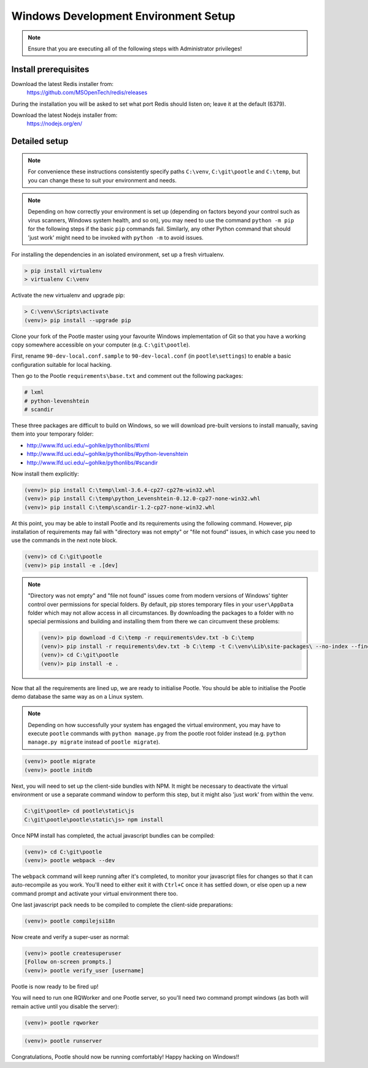 .. _setup_windows:

Windows Development Environment Setup
=====================================

.. note:: Ensure that you are executing all of the following steps with Administrator privileges!

Install prerequisites
^^^^^^^^^^^^^^^^^^^^^

Download the latest Redis installer from:
    https://github.com/MSOpenTech/redis/releases

During the installation you will be asked to set what port Redis should listen on; leave it at the default (6379).

Download the latest Nodejs installer from:
    https://nodejs.org/en/

Detailed setup
^^^^^^^^^^^^^^

.. note:: For convenience these instructions consistently specify paths ``C:\venv``, ``C:\git\pootle`` and ``C:\temp``, 
    but you can change these to suit your environment and needs.

.. note:: Depending on how correctly your environment is set up (depending on factors beyond your control such as 
    virus scanners, Windows system health, and so on), you may need to use the command ``python -m pip`` for the 
    following steps if the basic ``pip`` commands fail. Similarly, any other Python command that should 'just work' 
    might need to be invoked with ``python -m`` to avoid issues.

For installing the dependencies in an isolated environment, set up a fresh virtualenv.

.. code-block:: console

    > pip install virtualenv
    > virtualenv C:\venv

Activate the new virtualenv and upgrade pip:

.. code-block:: console

    > C:\venv\Scripts\activate
    (venv)> pip install --upgrade pip

Clone your fork of the Pootle master using your favourite Windows implementation of Git so that you have a working 
copy somewhere accessible on your computer (e.g. ``C:\git\pootle``).

First, rename ``90-dev-local.conf.sample`` to ``90-dev-local.conf`` (in ``pootle\settings``) to enable a basic 
configuration suitable for local hacking.

Then go to the Pootle ``requirements\base.txt`` and comment out the following packages:

.. code-block:: console

    # lxml
    # python-levenshtein
    # scandir

These three packages are difficult to build on Windows, so we will download pre-built versions to install manually, 
saving them into your temporary folder:

- http://www.lfd.uci.edu/~gohlke/pythonlibs/#lxml
- http://www.lfd.uci.edu/~gohlke/pythonlibs/#python-levenshtein
- http://www.lfd.uci.edu/~gohlke/pythonlibs/#scandir

Now install them explicitly:

.. code-block:: console

    (venv)> pip install C:\temp\lxml-3.6.4-cp27-cp27m-win32.whl
    (venv)> pip install C:\temp\python_Levenshtein-0.12.0-cp27-none-win32.whl
    (venv)> pip install C:\temp\scandir-1.2-cp27-none-win32.whl

At this point, you may be able to install Pootle and its requirements using the following command. However, pip 
installation of requirements may fail with "directory was not empty" or "file not found" issues, in which case you 
need to use the commands in the next note block.

.. code-block:: console

    (venv)> cd C:\git\pootle
    (venv)> pip install -e .[dev]

.. note:: "Directory was not empty" and "file not found" issues come from modern versions of Windows' tighter control 
    over permissions for special folders. By default, pip stores temporary files in your ``user\AppData`` folder which 
    may not allow access in all circumstances. By downloading the packages to a folder with no special permissions and 
    building and installing them from there we can circumvent these problems:
    
    .. code-block:: console
    
        (venv)> pip download -d C:\temp -r requirements\dev.txt -b C:\temp
        (venv)> pip install -r requirements\dev.txt -b C:\temp -t C:\venv\Lib\site-packages\ --no-index --find-links="C:\temp"
        (venv)> cd C:\git\pootle
        (venv)> pip install -e .


Now that all the requirements are lined up, we are ready to initialise Pootle. You should be able to initialise the 
Pootle demo database the same way as on a Linux system.

.. note:: Depending on how successfully your system has engaged the virtual environment, you may have to execute 
    ``pootle`` commands with ``python manage.py`` from the pootle root folder instead (e.g. ``python manage.py migrate`` 
    instead of ``pootle migrate``).

.. code-block:: console

    (venv)> pootle migrate
    (venv)> pootle initdb

Next, you will need to set up the client-side bundles with NPM. It might be necessary to deactivate the virtual 
environment or use a separate command window to perform this step, but it might also 'just work' from within the venv.

.. code-block:: console

    C:\git\pootle> cd pootle\static\js
    C:\git\pootle\pootle\static\js> npm install

Once NPM install has completed, the actual javascript bundles can be compiled:

.. code-block:: console

    (venv)> cd C:\git\pootle
    (venv)> pootle webpack --dev

The ``webpack`` command will keep running after it's completed, to monitor your javascript files for changes so that it 
can auto-recompile as you work. You'll need to either exit it with ``Ctrl+C`` once it has settled down, or else open 
up a new command prompt and activate your virtual environment there too.

One last javascript pack needs to be compiled to complete the client-side preparations:

.. code-block:: console

    (venv)> pootle compilejsi18n

Now create and verify a super-user as normal:

.. code-block:: console

    (venv)> pootle createsuperuser
    [Follow on-screen prompts.]
    (venv)> pootle verify_user [username]

Pootle is now ready to be fired up!

You will need to run one RQWorker and one Pootle server, so you'll need two command prompt 
windows (as both will remain active until you disable the server):

.. code-block:: console

    (venv)> pootle rqworker

.. code-block:: console

    (venv)> pootle runserver

Congratulations, Pootle should now be running comfortably! Happy hacking on Windows!!
